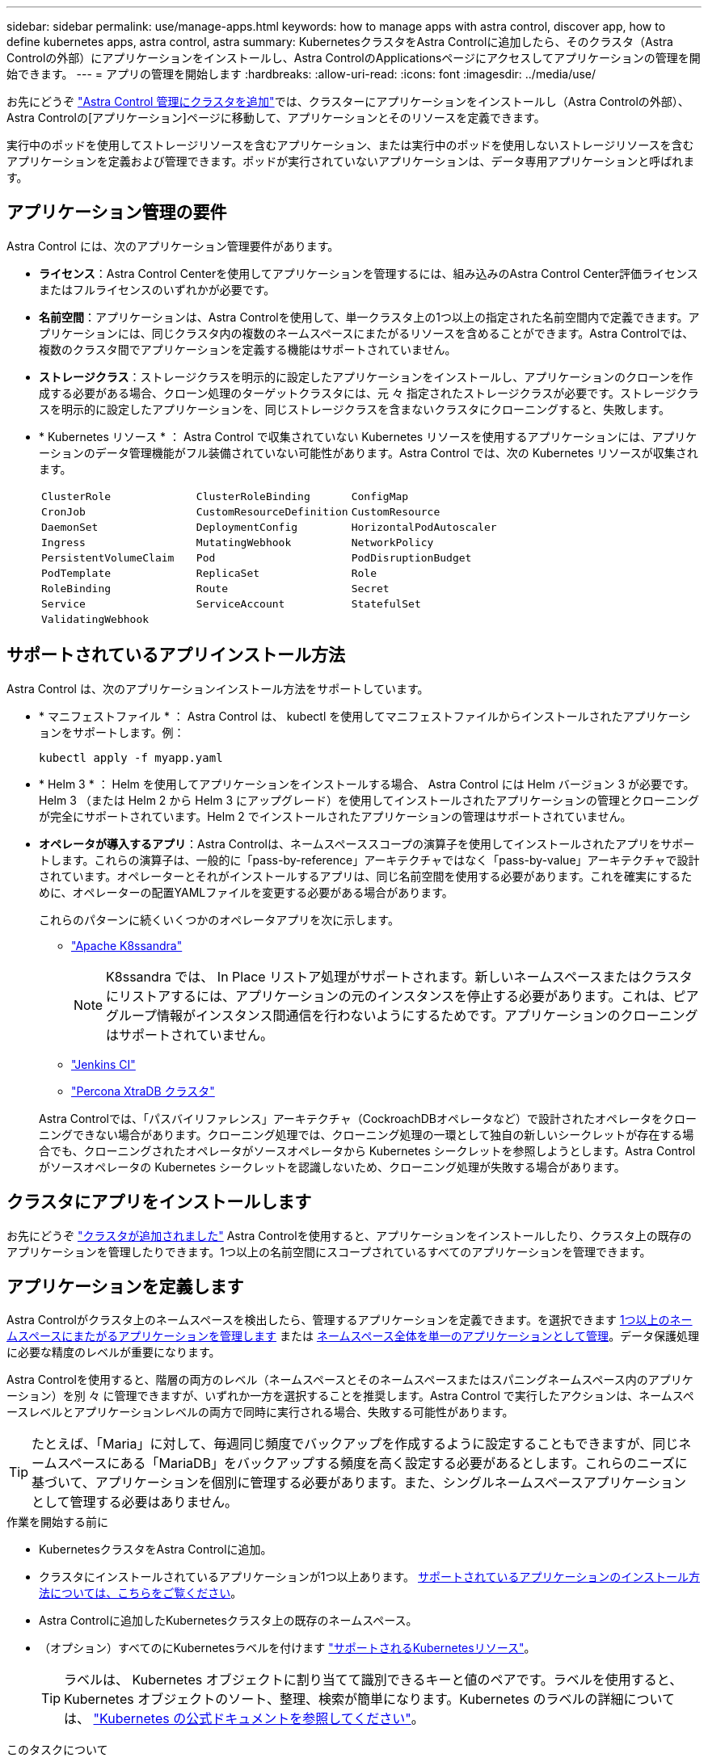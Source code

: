 ---
sidebar: sidebar 
permalink: use/manage-apps.html 
keywords: how to manage apps with astra control, discover app, how to define kubernetes apps, astra control, astra 
summary: KubernetesクラスタをAstra Controlに追加したら、そのクラスタ（Astra Controlの外部）にアプリケーションをインストールし、Astra ControlのApplicationsページにアクセスしてアプリケーションの管理を開始できます。 
---
= アプリの管理を開始します
:hardbreaks:
:allow-uri-read: 
:icons: font
:imagesdir: ../media/use/


[role="lead"]
お先にどうぞ link:../get-started/setup_overview.html#add-cluster["Astra Control 管理にクラスタを追加"]では、クラスターにアプリケーションをインストールし（Astra Controlの外部）、Astra Controlの[アプリケーション]ページに移動して、アプリケーションとそのリソースを定義できます。

実行中のポッドを使用してストレージリソースを含むアプリケーション、または実行中のポッドを使用しないストレージリソースを含むアプリケーションを定義および管理できます。ポッドが実行されていないアプリケーションは、データ専用アプリケーションと呼ばれます。



== アプリケーション管理の要件

Astra Control には、次のアプリケーション管理要件があります。

* *ライセンス*：Astra Control Centerを使用してアプリケーションを管理するには、組み込みのAstra Control Center評価ライセンスまたはフルライセンスのいずれかが必要です。
* *名前空間*：アプリケーションは、Astra Controlを使用して、単一クラスタ上の1つ以上の指定された名前空間内で定義できます。アプリケーションには、同じクラスタ内の複数のネームスペースにまたがるリソースを含めることができます。Astra Controlでは、複数のクラスタ間でアプリケーションを定義する機能はサポートされていません。
* *ストレージクラス*：ストレージクラスを明示的に設定したアプリケーションをインストールし、アプリケーションのクローンを作成する必要がある場合、クローン処理のターゲットクラスタには、元 々 指定されたストレージクラスが必要です。ストレージクラスを明示的に設定したアプリケーションを、同じストレージクラスを含まないクラスタにクローニングすると、失敗します。
* * Kubernetes リソース * ： Astra Control で収集されていない Kubernetes リソースを使用するアプリケーションには、アプリケーションのデータ管理機能がフル装備されていない可能性があります。Astra Control では、次の Kubernetes リソースが収集されます。
+
[cols="1,1,1"]
|===


| `ClusterRole` | `ClusterRoleBinding` | `ConfigMap` 


| `CronJob` | `CustomResourceDefinition` | `CustomResource` 


| `DaemonSet` | `DeploymentConfig` | `HorizontalPodAutoscaler` 


| `Ingress` | `MutatingWebhook` | `NetworkPolicy` 


| `PersistentVolumeClaim` | `Pod` | `PodDisruptionBudget` 


| `PodTemplate` | `ReplicaSet` | `Role` 


| `RoleBinding` | `Route` | `Secret` 


| `Service` | `ServiceAccount` | `StatefulSet` 


| `ValidatingWebhook` |  |  
|===




== サポートされているアプリインストール方法

Astra Control は、次のアプリケーションインストール方法をサポートしています。

* * マニフェストファイル * ： Astra Control は、 kubectl を使用してマニフェストファイルからインストールされたアプリケーションをサポートします。例：
+
[source, console]
----
kubectl apply -f myapp.yaml
----
* * Helm 3 * ： Helm を使用してアプリケーションをインストールする場合、 Astra Control には Helm バージョン 3 が必要です。Helm 3 （または Helm 2 から Helm 3 にアップグレード）を使用してインストールされたアプリケーションの管理とクローニングが完全にサポートされています。Helm 2 でインストールされたアプリケーションの管理はサポートされていません。
* *オペレータが導入するアプリ*：Astra Controlは、ネームスペーススコープの演算子を使用してインストールされたアプリをサポートします。これらの演算子は、一般的に「pass-by-reference」アーキテクチャではなく「pass-by-value」アーキテクチャで設計されています。オペレーターとそれがインストールするアプリは、同じ名前空間を使用する必要があります。これを確実にするために、オペレーターの配置YAMLファイルを変更する必要がある場合があります。
+
これらのパターンに続くいくつかのオペレータアプリを次に示します。

+
** https://github.com/k8ssandra/cass-operator["Apache K8ssandra"^]
+

NOTE: K8ssandra では、 In Place リストア処理がサポートされます。新しいネームスペースまたはクラスタにリストアするには、アプリケーションの元のインスタンスを停止する必要があります。これは、ピアグループ情報がインスタンス間通信を行わないようにするためです。アプリケーションのクローニングはサポートされていません。

** https://github.com/jenkinsci/kubernetes-operator["Jenkins CI"^]
** https://github.com/percona/percona-xtradb-cluster-operator["Percona XtraDB クラスタ"^]


+
Astra Controlでは、「パスバイリファレンス」アーキテクチャ（CockroachDBオペレータなど）で設計されたオペレータをクローニングできない場合があります。クローニング処理では、クローニング処理の一環として独自の新しいシークレットが存在する場合でも、クローニングされたオペレータがソースオペレータから Kubernetes シークレットを参照しようとします。Astra Control がソースオペレータの Kubernetes シークレットを認識しないため、クローニング処理が失敗する場合があります。





== クラスタにアプリをインストールします

お先にどうぞ link:../get-started/setup_overview.html#add-cluster["クラスタが追加されました"] Astra Controlを使用すると、アプリケーションをインストールしたり、クラスタ上の既存のアプリケーションを管理したりできます。1つ以上の名前空間にスコープされているすべてのアプリケーションを管理できます。



== アプリケーションを定義します

Astra Controlがクラスタ上のネームスペースを検出したら、管理するアプリケーションを定義できます。を選択できます <<アプリケーションとして管理するリソースを定義します,1つ以上のネームスペースにまたがるアプリケーションを管理します>> または <<アプリケーションとして管理するネームスペースを定義します,ネームスペース全体を単一のアプリケーションとして管理>>。データ保護処理に必要な精度のレベルが重要になります。

Astra Controlを使用すると、階層の両方のレベル（ネームスペースとそのネームスペースまたはスパニングネームスペース内のアプリケーション）を別 々 に管理できますが、いずれか一方を選択することを推奨します。Astra Control で実行したアクションは、ネームスペースレベルとアプリケーションレベルの両方で同時に実行される場合、失敗する可能性があります。


TIP: たとえば、「Maria」に対して、毎週同じ頻度でバックアップを作成するように設定することもできますが、同じネームスペースにある「MariaDB」をバックアップする頻度を高く設定する必要があるとします。これらのニーズに基づいて、アプリケーションを個別に管理する必要があります。また、シングルネームスペースアプリケーションとして管理する必要はありません。

.作業を開始する前に
* KubernetesクラスタをAstra Controlに追加。
* クラスタにインストールされているアプリケーションが1つ以上あります。 <<サポートされているアプリインストール方法,サポートされているアプリケーションのインストール方法については、こちらをご覧ください>>。
* Astra Controlに追加したKubernetesクラスタ上の既存のネームスペース。
* （オプション）すべてのにKubernetesラベルを付けます link:../use/manage-apps.html#app-management-requirements["サポートされるKubernetesリソース"]。
+

TIP: ラベルは、 Kubernetes オブジェクトに割り当てて識別できるキーと値のペアです。ラベルを使用すると、 Kubernetes オブジェクトのソート、整理、検索が簡単になります。Kubernetes のラベルの詳細については、 https://kubernetes.io/docs/concepts/overview/working-with-objects/labels/["Kubernetes の公式ドキュメントを参照してください"^]。



.このタスクについて
* 開始する前に、を理解しておく必要があります link:../use/manage-apps.html#what-about-system-namespaces["標準ネームスペースとシステムネームスペースの管理"]。
* Astra Controlのアプリケーションで複数の名前空間を使用する場合は、 link:../use/manage-local-users-and-roles.html#add-a-namespace-constraint-to-a-role["ネームスペースの制約を持つユーザロールを変更します"] 複数の名前空間をサポートするAstra Control Centerバージョンにアップグレードした後。
* Astra Control API を使用してアプリケーションを管理する方法については、を参照してください link:https://docs.netapp.com/us-en/astra-automation/["Astra の自動化と API に関する情報"^]。


.アプリケーション管理オプション
* <<アプリケーションとして管理するリソースを定義します>>
* <<アプリケーションとして管理するネームスペースを定義します>>




=== アプリケーションとして管理するリソースを定義します

を指定できます link:../concepts/app-management.html["アプリケーションを構成するKubernetesリソース"] Astra Controlで管理したい。アプリケーションを定義すると、Kubernetesクラスタの要素を1つのアプリケーションにグループ化できます。このKubernetesリソースの集まりは、ネームスペースとラベル選択条件によって分類されます。

アプリケーションを定義することで、クローン、スナップショット、バックアップなどのAstra Control操作に含めるものをより細かく制御できます。


WARNING: アプリケーションを定義するときは、保護ポリシーを使用して複数のアプリケーションにKubernetesリソースを含めないようにしてください。Kubernetesリソースの保護ポリシーが重複していると、原因 のデータが競合する可能性があります <<例：リリースごとに保護ポリシーを分ける,詳細については、例を参照してください。>>

.を展開して、アプリケーションネームスペースへのクラスタを対象としたリソースの追加について詳しく説明します。
[%collapsible]
====
ネームスペースリソースに関連付けられているクラスタリソースを、自動的に含まれるアストラコントロールに加えてインポートできます。特定のグループ、種類、バージョンのリソースを含むルールを追加し、必要に応じてラベルを付けることができます。この処理は、Astra Controlに自動的に含まれないリソースがある場合などに実行します。

Astra Controlに自動的に含まれる、クラスタを対象としたリソースを除外することはできません。

以下を追加できます `apiVersions` （APIバージョンと組み合わせたグループ）。

[cols="1h,2d"]
|===
| リソースの種類 | 1回あたりのバージョン（グループ+バージョン） 


| `ClusterRole` | rbac.authorization.k8s.io/v1 


| `ClusterRoleBinding` | rbac.authorization.k8s.io/v1 


| `CustomResource` | apiextensions.k8s.io/v1、apiextensions.k8s.io/v1beta1 


| `CustomResourceDefinition` | apiextensions.k8s.io/v1、apiextensions.k8s.io/v1beta1 


| `MutatingWebhookConfiguration` | admissionregistration.k8s.io/v1 


| `ValidatingWebhookConfiguration` | admissionregistration.k8s.io/v1 
|===
====
.手順
. [アプリケーション（Applications）]ページで、[*定義（* Define）]を選択します
. [アプリケーションの定義（* Define application）]ウィンドウで、アプリケーション名を入力します。
. [*Cluster*]ドロップダウン・リストから、アプリケーションが実行されているクラスタを選択します。
. 「*名前空間*」ドロップダウンリストからアプリケーションの名前空間を選択します。
+

NOTE: アプリケーションは、Astra Controlを使用して、単一クラスタ上の1つ以上の指定された名前空間内で定義できます。アプリケーションには、同じクラスタ内の複数のネームスペースにまたがるリソースを含めることができます。Astra Controlでは、複数のクラスタ間でアプリケーションを定義する機能はサポートされていません。

. （オプション）各ネームスペースにKubernetesリソースのラベルを入力します。ラベルまたはラベルの選択基準（クエリー）を1つ指定できます。
+

TIP: Kubernetes のラベルの詳細については、 https://kubernetes.io/docs/concepts/overview/working-with-objects/labels/["Kubernetes の公式ドキュメントを参照してください"^]。

. （オプション）「*名前空間の追加*」を選択し、ドロップダウンリストから名前空間を選択して、アプリケーションの名前空間を追加します。
. （オプション）追加するネームスペースのラベルまたはラベルの選択基準を1つ入力します。
. （オプション）Astra Controlに自動的に含まれるリソースに加えて、クラスタを対象としたリソースを含めるには、*クラスタを対象とした追加のリソースを含める*をチェックし、次の手順を実行します。
+
.. 「*含めるルールを追加*」を選択します。
.. *グループ*：ドロップダウンリストから、リソースのAPIグループを選択します。
.. *kind *:ドロップダウンリストから'オブジェクトスキーマの名前を選択します
.. *バージョン*：APIのバージョンを入力します。
.. *ラベルセレクタ*：必要に応じて、ルールに追加するラベルを指定します。このラベルは、このラベルに一致するリソースのみを取得するために使用します。ラベルを指定しないと、Astra Controlは、そのクラスタに指定されている種類のリソースのすべてのインスタンスを収集します。
.. エントリに基づいて作成されたルールを確認します。
.. 「 * 追加」を選択します。
+

TIP: クラスタを対象としたリソースルールは必要な数だけ作成できます。[アプリケーションの定義の概要]にルールが表示されます。



. [ * 定義（ Define ） ] を選択します
. [*定義*（Define *）]を選択した後、必要に応じて他のアプリケーションについても同じ手順を繰り返します。


アプリケーションの定義が完了すると、アプリケーションがに表示されます `Healthy` 「アプリケーション」ページのアプリケーションのリストに表示されます。クローンを作成し、バックアップとスナップショットを作成できるようになりました。


NOTE: 追加したアプリケーションの保護列に警告アイコンが表示されている場合は、バックアップされておらず、まだバックアップのスケジュールが設定されていないことを示しています。


TIP: 特定のアプリケーションの詳細を表示するには、アプリケーション名を選択します。

このアプリに追加されたリソースを表示するには、*リソース*タブを選択します。Resource列でリソース名のあとの番号を選択するか、Searchでリソース名を入力して、追加のクラスタを対象としたリソースを確認します。



=== アプリケーションとして管理するネームスペースを定義します

ネームスペースのリソースをアプリケーションとして定義することで、ネームスペース内のすべてのKubernetesリソースをAstra Control管理に追加できます。特定の名前空間内のすべてのリソースを同じような方法で、共通の間隔で管理および保護する場合は、アプリケーションを個別に定義することをお勧めします。

.手順
. クラスタページで、クラスタを選択します。
. [*名前空間*]タブを選択します。
. 管理するアプリケーションリソースを含む名前空間のアクションメニューを選択し、*アプリケーションとして定義*を選択します。
+

TIP: 複数のアプリケーションを定義する場合は、名前空間リストから選択し、左上隅の*アクション*ボタンを選択して、*アプリケーションとして定義*を選択します。これにより、個 々 のネームスペースに複数のアプリケーションが定義されます。マルチネームスペースアプリケーションについては、を参照してください <<アプリケーションとして管理するリソースを定義します>>。

+

NOTE: [システムネームスペースを表示（Show system Namespaces）]チェックボックスを選択して、アプリケーション管理で通常はデフォルトで使用されないシステムネームスペースを表示します。 image:acc_namespace_system.png["名前空間タブで使用可能な*システム名前空間の表示*オプションを示すスクリーンショット。"]  link:../use/manage-apps.html#what-about-system-namespaces["詳細はこちら"]。



このプロセスが完了すると、ネームスペースに関連付けられているアプリケーションがに表示されます `Associated applications` 列（Column）：



== システムネームスペースについて教えてください。

Astra Controlは、Kubernetesクラスタ上のシステムネームスペースも検出します。これらのシステムネームスペースはデフォルトでは表示されません。システムアプリケーションリソースのバックアップが必要になることがまれです。

選択したクラスタの[ネームスペース]タブからシステムネームスペースを表示するには、[*システムネームスペースを表示*]チェックボックスをオンにします。

image:acc_namespace_system.png["名前空間タブで使用可能な*システム名前空間の表示*オプションを示すスクリーンショット。"]


TIP: デフォルトでは、管理可能なアプリケーションとしてAstra Control Centerが表示されませんが、別のAstra Control Centerインスタンスを使用してAstra Control Centerインスタンスをバックアップおよびリストアできます。



== 例：リリースごとに保護ポリシーを分ける

この例では、DevOpsチームが「カナリアリリースの導入を管理しています。チームのクラスタにはnginxを実行するポッドが3つあります。そのうちの 2 つのポッドは、安定版リリース専用です。3 番目のポッドはカナリアリリース用です。

DevOpsチームのKubernetes管理者がラベルを追加します `deployment=stable` を使用して、安定版リリースポッドに移動しますチームがラベルを追加します `deployment=canary` カナリアリリースポッドに移動します。

チームの安定版リリースには、 1 時間ごとの Snapshot と日次バックアップの要件が含まれています。カナリアリリースはより一時的なリリースなので、ラベル付きのものは何でも短時間で、よりアグレッシブな保護ポリシーを作成したいと考えています `deployment=canary`。

データの競合を回避するために、管理者は「カナリア」リリース用と「stable」リリース用の2つのアプリケーションを作成します。これにより、 Kubernetes オブジェクトの 2 つのグループに対して、バックアップ、 Snapshot 、およびクローニングの処理が分離されます。



== 詳細については、こちらをご覧ください

* https://docs.netapp.com/us-en/astra-automation["Astra Control API を使用"^]
* link:../use/unmanage.html["アプリの管理を解除します"]

